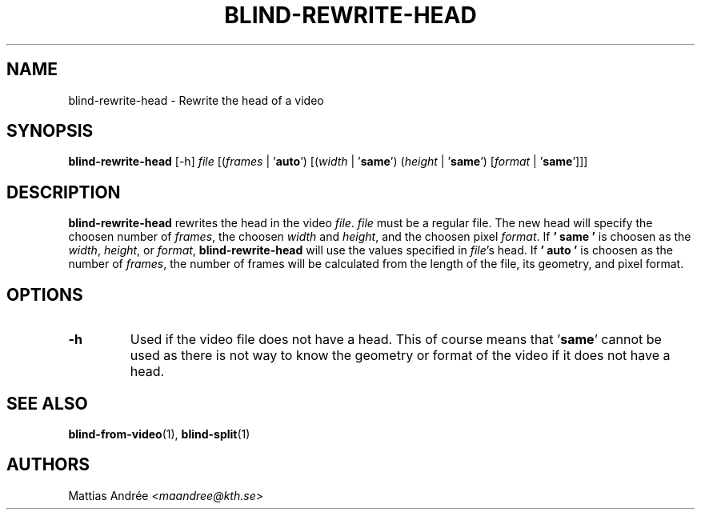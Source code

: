 .TH BLIND-REWRITE-HEAD 1 blind
.SH NAME
blind-rewrite-head - Rewrite the head of a video
.SH SYNOPSIS
.B blind-rewrite-head
[-h]
.I file
.RI [( frames
|
.RB ' auto ')
.RI [( width
|
.RB ' same ')
.RI ( height
|
.RB ' same ')
.RI [ format
|
.RB ' same ']]]
.SH DESCRIPTION
.B blind-rewrite-head
rewrites the head in the video
.IR file .
.I file
must be a regular file. The new
head will specify the choosen number of
.IR frames ,
the choosen
.I width
and
.IR height ,
and the choosen pixel
.IR format .
If
.B ' same '
is choosen as the
.IR width ,
.IR height ,
or
.IR format ,
.B blind-rewrite-head
will use the values specified in
.IR file 's
head. If
.B ' auto '
is choosen as the number of
.IR frames ,
the number of frames will be calculated from
the length of the file, its geometry, and
pixel format.
.SH OPTIONS
.TP
.B -h
Used if the video file does not have a head.
This of course means that
.RB ' same '
cannot be used as there is not way to know
the geometry or format of the video if it does
not have a head.
.SH SEE ALSO
.BR blind-from-video (1),
.BR blind-split (1)
.SH AUTHORS
Mattias Andrée
.RI < maandree@kth.se >
